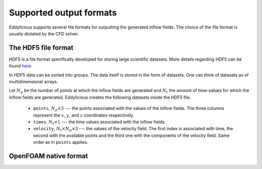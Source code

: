 .. _output_formats:

Supported output formats
========================

Eddylicious supports several file formats for outputting the generated
inflow fields.
The choice of the file format is usually dictated by the CFD solver.

.. _hdf5_file_format:

The HDF5 file format
--------------------

HDF5 is a file format specifically developed for storing large scientific
datasets.
More details regarding HDF5 can be found `here <https://www.hdfgroup.org/>`_.

In HDF5 data can be sorted into groups.
The data itself is stored in the form of datasets.
One can think of datasets as of multidimensional arrays.

Let :math:`N_p` be the number of points at which the inflow fields are
generated and :math:`N_t` the amount of time-values for which the inflow fields
are generated.
Eddylicious creates the following datasets inside the HDF5 file.

    * ``points``, :math:`N_p \times 3` --- the points associated with the
      values of the inflow fields.
      The three columns represent the :math:`x`, :math:`y`, and :math:`z`
      coordinates respectively.

    * ``times``, :math:`N_t \times 1` --- the time values associated with the
      inflow fields.

    * ``velocity``, :math:`N_t \times N_p \times 3` --- the values of the
      velocity field.
      The first index is associated with time, the second with the available
      points and the third one with the components of the velocity field.
      Same order as in ``points`` applies.

.. _of_native_format:

OpenFOAM native format
----------------------
